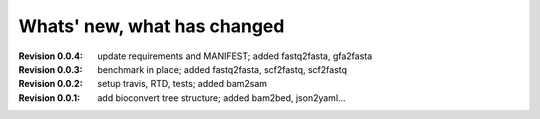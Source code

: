 Whats' new, what has changed
================================


:Revision 0.0.4: update requirements and MANIFEST; added fastq2fasta, gfa2fasta
:Revision 0.0.3: benchmark in place; added fastq2fasta, scf2fastq, scf2fastq
:Revision 0.0.2: setup travis, RTD, tests; added bam2sam
:Revision 0.0.1: add bioconvert tree structure; added bam2bed, json2yaml... 
